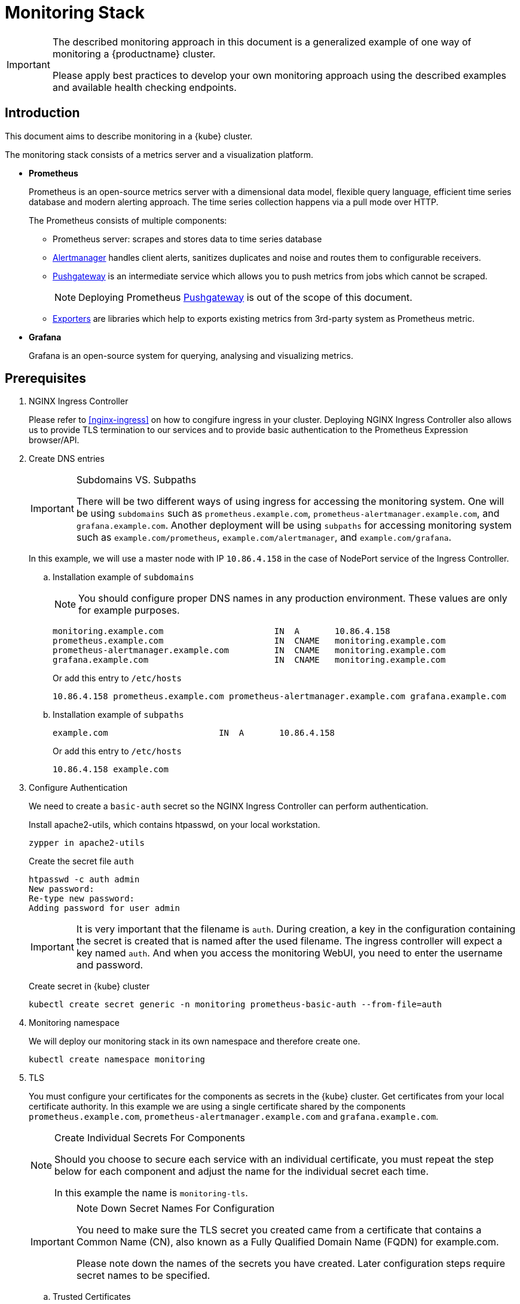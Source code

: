 = Monitoring Stack

[IMPORTANT]
====
The described monitoring approach in this document is a generalized example of one way of monitoring a {productname} cluster.

Please apply best practices to develop your own monitoring approach using the described examples and available health checking endpoints.
====

== Introduction

This document aims to describe monitoring in a {kube} cluster.

The monitoring stack consists of a metrics server and a visualization platform.

* *Prometheus*
+
Prometheus is an open-source metrics server with a dimensional data model, flexible query language, efficient time series database and modern alerting approach. The time series collection happens via a pull mode over HTTP.
+
The Prometheus consists of multiple components:
+
 ** Prometheus server: scrapes and stores data to time series database
 ** https://prometheus.io/docs/alerting/alertmanager/[Alertmanager] handles client alerts, sanitizes duplicates and noise and routes them to configurable receivers.
 ** https://prometheus.io/docs/practices/pushing/[Pushgateway] is an intermediate service which allows you to push metrics from jobs which cannot be scraped.
+
[NOTE]
====
Deploying Prometheus https://prometheus.io/docs/practices/pushing/[Pushgateway] is out of the scope of this document.
====
 ** https://prometheus.io/docs/instrumenting/exporters/[Exporters] are libraries which help to exports existing metrics from 3rd-party system as Prometheus metric.

* *Grafana*
+
Grafana is an open-source system for querying, analysing and visualizing metrics.

== Prerequisites

. NGINX Ingress Controller
+
Please refer to <<nginx-ingress>> on how to congifure ingress in your cluster. Deploying NGINX Ingress Controller also allows us to provide TLS termination to our services and to provide basic authentication to the Prometheus Expression browser/API.


. Create DNS entries
+
.Subdomains VS. Subpaths
[IMPORTANT]
====
There will be two different ways of using ingress for accessing the monitoring system.
One will be using `subdomains` such as `+prometheus.example.com+`, `+prometheus-alertmanager.example.com+`, and `+grafana.example.com+`.
Another deployment will be using `subpaths` for accessing monitoring system such as `example.com/prometheus`, `example.com/alertmanager`, and `example.com/grafana`.
====
+
In this example, we will use a master node with IP `10.86.4.158` in the case of NodePort service of the Ingress Controller.
+
.. Installation example of `subdomains`
+
NOTE: You should configure proper DNS names in any production environment.
These values are only for example purposes.
+
----
monitoring.example.com                      IN  A       10.86.4.158
prometheus.example.com                      IN  CNAME   monitoring.example.com
prometheus-alertmanager.example.com         IN  CNAME   monitoring.example.com
grafana.example.com                         IN  CNAME   monitoring.example.com
----
+
Or add this entry to `/etc/hosts`
+
----
10.86.4.158 prometheus.example.com prometheus-alertmanager.example.com grafana.example.com
----
+
.. Installation example of `subpaths`
+
----
example.com                      IN  A       10.86.4.158
----
+
Or add this entry to `/etc/hosts`
+
----
10.86.4.158 example.com
----

. Configure Authentication
+
We need to create a `basic-auth` secret so the NGINX Ingress Controller can perform authentication.
+
Install apache2-utils, which contains htpasswd, on your local workstation.
+
[source,bash]
----
zypper in apache2-utils
----
+
Create the secret file `auth`
+
[source,bash]
----
htpasswd -c auth admin
New password:
Re-type new password:
Adding password for user admin
----
+
[IMPORTANT]
====
It is very important that the filename is `auth`.
During creation, a key in the configuration containing the secret is created that is named after the used filename.
The ingress controller will expect a key named `auth`. And when you access the monitoring WebUI, you need to enter the username and password.
====
+
Create secret in {kube} cluster
+
[source,bash]
----
kubectl create secret generic -n monitoring prometheus-basic-auth --from-file=auth
----

. Monitoring namespace
+
We will deploy our monitoring stack in its own namespace and therefore create one.
+
[source,bash]
----
kubectl create namespace monitoring
----

. TLS
+
You must configure your certificates for the components as secrets in the {kube} cluster.
Get certificates from your local certificate authority.
In this example we are using a single certificate shared by the components `prometheus.example.com`, `prometheus-alertmanager.example.com` and `grafana.example.com`.
+
.Create Individual Secrets For Components
[NOTE]
====
Should you choose to secure each service with an individual certificate, you must repeat the step below for each component and adjust the name for the individual secret each time.

In this example the name is `monitoring-tls`.
====
+
.Note Down Secret Names For Configuration
[IMPORTANT]
====
You need to make sure the TLS secret you created came from a certificate that contains a Common Name (CN),
also known as a Fully Qualified Domain Name (FQDN) for example.com.

Please note down the names of the secrets you have created.
Later configuration steps require secret names to be specified.
====
+
.. Trusted Certificates
+
Please refer to <<trusted_server_certificate>> on how to sign the trusted certificate.
The `server.conf` for DNS.1 is `prometheus.example.com`, DNS.2 is `prometheus-alertmanager.example.com` and DNS.3 `grafana.example.com`.
+
Then, import your trusted certificate into the {kube} cluster.
In this example, trusted certificates are `monitoring.key` and `monitoring.crt`.
+
.. Self-signed Certificates (optional)
+
Please refer to <<self_signed_server_certificate>> on how to signed the self-sigend certificate.
The `server.conf` for DNS.1 is `+prometheus.example.com+`, DNS.2 is `+prometheus-alertmanager.example.com+` and DNS.3 `+grafana.example.com+`.
+
Then, import your self-signed certificate into the {kube} cluster.
In this example, self-signed certificates are `monitoring.key` and `monitoring.crt`.
+
.. Add TLS secret to {kube} cluster from trusted Certificates or self-signed Certificates
+
[source,bash]
----
kubectl create -n monitoring secret tls monitoring-tls  \
--key  ./monitoring.key \
--cert ./monitoring.crt
----

== Installation
.Two different examples of using ingress
[NOTE]
====
There will be two different ways of using ingress for accessing the monitoring system.
One will be using `subdomains` such as `+prometheus.example.com+`, `+prometheus-alertmanager.example.com+`, and `+grafana.example.com+`.
Another deployment will be using `subpaths` for accessing monitoring system such as `example.com/prometheus`, `example.com/alertmanager`, and `example.com/grafana`.
====

=== Installation For Subdomains
[NOTE]
====
This installation example shows how to install and configure Prometheus and Grafana using subdomains such as `prometheus.example.com`, `prometheus-alertmanager.example.com`, and `grafana.example.com`.
====

[IMPORTANT]
====
In order to provide additional security by using TLS certificates, please make sure you have the <<nginx-ingress>> installed and configured.

If you don't need TLS, you may use other methods for exposing these web services as native `LBaaS` in OpenStack, haproxy service or k8s native methods as port-forwarding or NodePort but this is out of scope of this document.
====

==== Prometheus

. Create a configuration file `prometheus-config-values.yaml`
+
We need to configure the storage for our deployment.
Choose among the options and uncomment the line in the config file.
In production environments you must configure persistent storage.

** Use an existing `PersistentVolumeClaim`
** Use a `StorageClass` (preferred)

+
----
# Alertmanager configuration
alertmanager:
  enabled: true
  ingress:
    enabled: true
    hosts:
    -  prometheus-alertmanager.example.com
    annotations:
      kubernetes.io/ingress.class: nginx
      nginx.ingress.kubernetes.io/auth-type: basic
      nginx.ingress.kubernetes.io/auth-secret: prometheus-basic-auth
      nginx.ingress.kubernetes.io/auth-realm: "Authentication Required"
    tls:
      - hosts:
        - prometheus-alertmanager.example.com
        secretName: monitoring-tls
  persistentVolume:
    enabled: true
    ## Use a StorageClass
    storageClass: my-storage-class
    ## Create a PersistentVolumeClaim of 2Gi
    size: 2Gi
    ## Use an existing PersistentVolumeClaim (my-pvc)
    #existingClaim: my-pvc

## Alertmanager is configured through alertmanager.yml. This file and any others
## listed in alertmanagerFiles will be mounted into the alertmanager pod.
## See configuration options https://prometheus.io/docs/alerting/configuration/
#alertmanagerFiles:
#  alertmanager.yml:

# Create a specific service account
serviceAccounts:
  nodeExporter:
    name: prometheus-node-exporter

# Node tolerations for node-exporter scheduling to nodes with taints
# Allow scheduling of node-exporter on master nodes
nodeExporter:
  hostNetwork: false
  hostPID: false
  podSecurityPolicy:
    enabled: true
    annotations:
      apparmor.security.beta.kubernetes.io/allowedProfileNames: runtime/default
      apparmor.security.beta.kubernetes.io/defaultProfileName: runtime/default
      seccomp.security.alpha.kubernetes.io/allowedProfileNames: runtime/default
      seccomp.security.alpha.kubernetes.io/defaultProfileName: runtime/default
  tolerations:
    - key: node-role.kubernetes.io/master
      operator: Exists
      effect: NoSchedule

# Disable Pushgateway
pushgateway:
  enabled: false

# Prometheus configuration
server:
  ingress:
    enabled: true
    hosts:
    - prometheus.example.com
    annotations:
      kubernetes.io/ingress.class: nginx
      nginx.ingress.kubernetes.io/auth-type: basic
      nginx.ingress.kubernetes.io/auth-secret: prometheus-basic-auth
      nginx.ingress.kubernetes.io/auth-realm: "Authentication Required"
    tls:
      - hosts:
        - prometheus.example.com
        secretName: monitoring-tls
  persistentVolume:
    enabled: true
    ## Use a StorageClass
    storageClass: my-storage-class
    ## Create a PersistentVolumeClaim of 8Gi
    size: 8Gi
    ## Use an existing PersistentVolumeClaim (my-pvc)
    #existingClaim: my-pvc

## Prometheus is configured through prometheus.yml. This file and any others
## listed in serverFiles will be mounted into the server pod.
## See configuration options
## https://prometheus.io/docs/prometheus/latest/configuration/configuration/
#serverFiles:
#  prometheus.yml:
----
. Add SUSE helm charts repository
+
[source,bash]
----
helm repo add suse https://kubernetes-charts.suse.com
----

. Deploy SUSE prometheus helm chart and pass our configuration values file.
+
[source,bash]
----
helm install --name prometheus suse/prometheus \
--namespace monitoring \
--values prometheus-config-values.yaml
----
+
There need to be 3 pods running (3 node-exporter pods because we have 3 nodes).
+
[source,bash]
----
kubectl -n monitoring get pod | grep prometheus
NAME                                             READY     STATUS    RESTARTS   AGE
prometheus-alertmanager-5487596d54-kcdd6         2/2       Running   0          2m
prometheus-kube-state-metrics-566669df8c-krblx   1/1       Running   0          2m
prometheus-node-exporter-jnc5w                   1/1       Running   0          2m
prometheus-node-exporter-qfwp9                   1/1       Running   0          2m
prometheus-node-exporter-sc4ls                   1/1       Running   0          2m
prometheus-server-6488f6c4cd-5n9w8               2/2       Running   0          2m
----
+
There need to be be 2 ingresses configured
+
[source,bash]
----
kubectl get ingress -n monitoring
NAME                      HOSTS                                 ADDRESS   PORTS     AGE
prometheus-alertmanager   prometheus-alertmanager.example.com             80, 443   87s
prometheus-server         prometheus.example.com                          80, 443   87s
----

. At this stage, the Prometheus Expression browser/API should be accessible, depending on your network configuration
* **NodePort**: `+https://prometheus.example.com:32443+`
* **External IPs**: `+https://prometheus.example.com+`
* **LoadBalancer**: `+https://prometheus.example.com+`

[[alertmanager_configuration_example]]
==== Alertmanager Configuration Example

The configuration sets one "receiver" to get notified by email when a node meets one of these conditions:

* Node is unschedulable
* Node runs out of disk space
* Node has memory pressure
* Node has disk pressure

The first two are critical because the node cannot accept new pods, the last two are just warnings.

The Alertmanager configuration can be added to `prometheus-config-values.yaml` by adding the `alertmanagerFiles` section.

For more information on how to configure Alertmanager, refer to link:https://prometheus.io/docs/alerting/configuration[Prometheus: Alerting - Configuration].

. Configuring Alertmanager
+
Add the `alertmanagerFiles` section to your Prometheus configuration.
+
----
alertmanagerFiles:
  alertmanager.yml:
    global:
      # The smarthost and SMTP sender used for mail notifications.
      smtp_from: alertmanager@example.com
      smtp_smarthost: smtp.example.com:587
      smtp_auth_username: admin@example.com
      smtp_auth_password: <PASSWORD>
      smtp_require_tls: true

    route:
      # The labels by which incoming alerts are grouped together.
      group_by: ['node']

      # When a new group of alerts is created by an incoming alert, wait at
      # least 'group_wait' to send the initial notification.
      # This way ensures that you get multiple alerts for the same group that start
      # firing shortly after another are batched together on the first
      # notification.
      group_wait: 30s

      # When the first notification was sent, wait 'group_interval' to send a batch
      # of new alerts that started firing for that group.
      group_interval: 5m

      # If an alert has successfully been sent, wait 'repeat_interval' to
      # resend them.
      repeat_interval: 3h

      # A default receiver
      receiver: admin-example

    receivers:
    - name: 'admin-example'
      email_configs:
      - to: 'admin@example.com'
----
. Replace the empty set of rules `rules: {}` in the `serverFiles` section of the configuration file.
+
For more information on how to configure alerts, refer to: link:https://prometheus.io/docs/alerting/notification_examples/[Prometheus: Alerting - Notification Template Examples]
+
----
serverFiles:
  alerts: {}
  rules:
    groups:
    - name: caasp.node.rules
      rules:
      - alert: NodeIsNotReady
        expr: kube_node_status_condition{condition="Ready",status="false"} == 1 or kube_node_status_condition{condition="Ready",status="unknown"} == 1
        for: 1m
        labels:
          severity: critical
        annotations:
          description: '{{ $labels.node }} is not ready'
      - alert: NodeIsOutOfDisk
        expr: kube_node_status_condition{condition="OutOfDisk",status="true"} == 1
        labels:
          severity: critical
        annotations:
          description: '{{ $labels.node }} has insufficient free disk space'
      - alert: NodeHasDiskPressure
        expr: kube_node_status_condition{condition="DiskPressure",status="true"} == 1
        labels:
          severity: warning
        annotations:
          description: '{{ $labels.node }} has insufficient available disk space'
      - alert: NodeHasInsufficientMemory
        expr: kube_node_status_condition{condition="MemoryPressure",status="true"} == 1
        labels:
          severity: warning
        annotations:
          description: '{{ $labels.node }} has insufficient available memory'
----
. To apply the changed configuration, run:
+
----
helm upgrade prometheus suse/prometheus --namespace monitoring --values prometheus-config-values.yaml
----
. You should now be able to see your Alertmanager, depending on your network configuration
* **NodePort**: `+https://prometheus-alertmanager.example.com:32443+`
* **External IPs**: `+https://prometheus-alertmanager.example.com+`
* **LoadBalancer**: `+https://prometheus-alertmanager.example.com+`

==== Grafana

Starting from Grafana 5.0, it is possible to dynamically provision the data sources and dashboards via files.
In a {kube} cluster, these files are provided via the utilization of `ConfigMap`, editing a `ConfigMap` will result by the modification of the configuration without having to delete/recreate the pod.

. Configure Grafana provisioning
+
Create the default datasource configuration file `grafana-datasources.yaml` which point to our Prometheus server
+
----
kind: ConfigMap
apiVersion: v1
metadata:
  name: grafana-datasources
  namespace: monitoring
  labels:
     grafana_datasource: "1"
data:
  datasource.yaml: |-
    apiVersion: 1
    deleteDatasources:
      - name: Prometheus
        orgId: 1
    datasources:
    - name: Prometheus
      type: prometheus
      url: http://prometheus-server.monitoring.svc.cluster.local:80
      access: proxy
      orgId: 1
      isDefault: true
----

. Create the `ConfigMap` in {kube} cluster
+
[source,bash]
----
kubectl create -f grafana-datasources.yaml
----

. Configure storage for the deployment
+
Choose among the options and uncomment the line in the config file.
In production environments you must configure persistent storage.

** Use an existing `PersistentVolumeClaim`
** Use a `StorageClass` (preferred)
+
Create a file `grafana-config-values.yaml` with the appropriate values
+
----
# Configure admin password
adminPassword: <PASSWORD>

# Ingress configuration
ingress:
  enabled: true
  annotations:
    kubernetes.io/ingress.class: nginx
  hosts:
    - grafana.example.com
  tls:
    - hosts:
      - grafana.example.com
      secretName: monitoring-tls

# Configure persistent storage
persistence:
  enabled: true
  accessModes:
    - ReadWriteOnce
  ## Use a StorageClass
  storageClassName: my-storage-class
  ## Create a PersistentVolumeClaim of 10Gi
  size: 10Gi
  ## Use an existing PersistentVolumeClaim (my-pvc)
  #existingClaim: my-pvc

# Enable sidecar for provisioning
sidecar:
  datasources:
    enabled: true
    label: grafana_datasource
  dashboards:
    enabled: true
    label: grafana_dashboard
----

. Add SUSE helm charts repository
+
[source,bash]
----
helm repo add suse https://kubernetes-charts.suse.com
----
. Deploy SUSE grafana helm chart and pass our configuration values file
+
[source,bash]
----
helm install --name grafana suse/grafana \
--namespace monitoring \
--values grafana-config-values.yaml
----

. The result should be a running Grafana pod
+
[source,bash]
----
kubectl -n monitoring get pod | grep grafana
NAME                                             READY     STATUS    RESTARTS   AGE
grafana-dbf7ddb7d-fxg6d                          3/3       Running   0          2m
----

. At this stage, Grafana should be accessible, depending on your network configuration

* **NodePort**: `+https://grafana.example.com:32443+`
* **External IPs**: `+https://grafana.example.com+`
* **LoadBalancer**: `+https://grafana.example.com+`

. Now you can add Grafana dashboards.

[[adding_grafana_dashboards]]
==== Adding Grafana Dashboards

There are three ways to add dashboards to Grafana:

* Deploy an existing dashboard from link:https://grafana.com/dashboards[Grafana dashboards]
  . Open the deployed Grafana in your browser and log in.
  . On the home page of Grafana, hover your mousecursor over the + button on the left sidebar and click on the import menuitem.
  . Select an existing dashboard for your purpose from Grafana dashboards. Copy the URL to the clipboard.
  . Paste the URL (for example) `+https://grafana.com/dashboards/3131+` into the first input field to import the "Kubernetes All Nodes" Grafana Dashboard.
After pasting in the url, the view will change to another form.
  . Now select the "Prometheus" datasource in the `prometheus` field and click on the import button.
  . The browser will redirect you to your newly created dashboard.

* Use our link:https://github.com/SUSE/caasp-monitoring[pre-built dashboards] to monitor the {productname} system

+
[source,bash]
----
# monitor SUSE CaaS Platform cluster
kubectl apply -f https://raw.githubusercontent.com/SUSE/caasp-monitoring/master/grafana-dashboards-caasp-cluster.yaml
# monitor etcd
kubectl apply -f https://raw.githubusercontent.com/SUSE/caasp-monitoring/master/grafana-dashboards-caasp-etcd-cluster.yaml
# monitor namespaces
kubectl apply -f https://raw.githubusercontent.com/SUSE/caasp-monitoring/master/grafana-dashboards-caasp-namespaces.yaml
----

* Build your own dashboard
  Deploy your own dashboard by configuration file containing the dashboard definition.

. Create your dashboard definition file as a `ConfigMap`, for example `grafana-dashboards-caasp-cluster.yaml`.
+
----
---
apiVersion: v1
kind: ConfigMap
metadata:
  name: grafana-dashboards-caasp-cluster
  namespace: monitoring
  labels:
     grafana_dashboard: "1"
data:
  caasp-cluster.json: |-
    {
      "__inputs": [
        {
          "name": "DS_PROMETHEUS",
          "label": "Prometheus",
          "description": "",
          "type": "datasource",
          "pluginId": "prometheus",
          "pluginName": "Prometheus"
        }
      ],
      "__requires": [
        {
          "type": "grafana",
[...]
continues with definition of dashboard JSON
[...]
----

. Apply the `ConfigMap` to the cluster.
+
[source,bash]
----
kubectl apply -f grafana-dashboards-caasp-cluster.yaml
----

=== Installation For Subpaths

[NOTE]
====
This installation example shows how to install and configure Prometheus and Grafana using subpaths such as example.com/prometheus, example.com/alertmanager, and example.com/grafana.
====

[IMPORTANT]
====
Overlapped instructions from subdomains will be omitted. Refer to the instruction from subdomains.
====

==== Prometheus

. Create a configuration file `prometheus-config-values.yaml`
+
We need to configure the storage for our deployment.
Choose among the options and uncomment the line in the config file.
In production environments you must configure persistent storage.

** Use an existing `PersistentVolumeClaim`
** Use a `StorageClass` (preferred)
** Disable ingresses
** Add the external url at which the server can be accessed
+
----
# Alertmanager configuration
alertmanager:
  enabled: true
  ingress:
    enabled: false
  persistentVolume:
    enabled: true
    ## Use a StorageClass
    storageClass: my-storage-class
    ## Create a PersistentVolumeClaim of 2Gi
    size: 2Gi
    ## Use an existing PersistentVolumeClaim (my-pvc)
    #existingClaim: my-pvc

## Alertmanager is configured through alertmanager.yml. This file and any others
## listed in alertmanagerFiles will be mounted into the alertmanager pod.
## See configuration options https://prometheus.io/docs/alerting/configuration/
#alertmanagerFiles:
#  alertmanager.yml:

# Create a specific service account
serviceAccounts:
  nodeExporter:
    name: prometheus-node-exporter

# Node tolerations for node-exporter scheduling to nodes with taints
# Allow scheduling of node-exporter on master nodes
nodeExporter:
  hostNetwork: false
  hostPID: false
  podSecurityPolicy:
    enabled: true
    annotations:
      apparmor.security.beta.kubernetes.io/allowedProfileNames: runtime/default
      apparmor.security.beta.kubernetes.io/defaultProfileName: runtime/default
      seccomp.security.alpha.kubernetes.io/allowedProfileNames: runtime/default
      seccomp.security.alpha.kubernetes.io/defaultProfileName: runtime/default
  tolerations:
    - key: node-role.kubernetes.io/master
      operator: Exists
      effect: NoSchedule

# Disable Pushgateway
pushgateway:
  enabled: false

# Prometheus configuration
server:
  baseURL: https://example.com:32443/prometheus
  prefixURL: /prometheus
  ingress:
    enabled: false
  persistentVolume:
    enabled: true
    ## Use a StorageClass
    storageClass: my-storage-class
    ## Create a PersistentVolumeClaim of 8Gi
    size: 8Gi
    ## Use an existing PersistentVolumeClaim (my-pvc)
    #existingClaim: my-pvc

## Prometheus is configured through prometheus.yml. This file and any others
## listed in serverFiles will be mounted into the server pod.
## See configuration options
## https://prometheus.io/docs/prometheus/latest/configuration/configuration/
#serverFiles:
#  prometheus.yml:
----
. Add SUSE helm charts repository
+
[source,bash]
----
helm repo add suse https://kubernetes-charts.suse.com
----
+
. Deploy SUSE prometheus helm chart and pass our configuration values file.
+
[source,bash]
----
helm install --name prometheus suse/prometheus \
--namespace monitoring \
--values prometheus-config-values.yaml
----
+
There need to be 3 pods running (3 node-exporter pods because we have 3 nodes).
+
[source,bash]
----
kubectl -n monitoring get pod | grep prometheus
NAME                                             READY     STATUS    RESTARTS   AGE
prometheus-alertmanager-5487596d54-kcdd6         2/2       Running   0          2m
prometheus-kube-state-metrics-566669df8c-krblx   1/1       Running   0          2m
prometheus-node-exporter-jnc5w                   1/1       Running   0          2m
prometheus-node-exporter-qfwp9                   1/1       Running   0          2m
prometheus-node-exporter-sc4ls                   1/1       Running   0          2m
prometheus-server-6488f6c4cd-5n9w8               2/2       Running   0          2m
----

==== Alertmanager Configuration Example
Refer to <<alertmanager_configuration_example>>

==== Grafana

Starting from Grafana 5.0, it is possible to dynamically provision the data sources and dashboards via files.
In {kube} cluster, these files are provided via the utilization of `ConfigMap`, editing a `ConfigMap` will result by the modification of the configuration without having to delete/recreate the pod.

. Configure Grafana provisioning
+
Create the default datasource configuration file `grafana-datasources.yaml` which point to our Prometheus server
+
----
---
kind: ConfigMap
apiVersion: v1
metadata:
  name: grafana-datasources
  namespace: monitoring
  labels:
     grafana_datasource: "1"
data:
  datasource.yaml: |-
    apiVersion: 1
    deleteDatasources:
      - name: Prometheus
        orgId: 1
    datasources:
    - name: Prometheus
      type: prometheus
      url: http://prometheus-server.monitoring.svc.cluster.local:80
      access: proxy
      orgId: 1
      isDefault: true
----

. Create the `ConfigMap` in {kube} cluster
+
[source,bash]
----
kubectl create -f grafana-datasources.yaml
----

. Configure storage for the deployment
+
Choose among the options and uncomment the line in the config file.
In production environments you must configure persistent storage.

** Use an existing `PersistentVolumeClaim`
** Use a `StorageClass` (preferred)
** Disable ingress
** Add the subpath to the end of this URL setting.
+
Create a file `grafana-config-values.yaml` with the appropriate values
+
----
# Configure admin password
adminPassword: <PASSWORD>

# Ingress configuration
ingress:
  enabled: false

# subpath for grafana
grafana.ini:
  server:
    root_url: https://example.com:32443/grafana

# Configure persistent storage
persistence:
  enabled: true
  accessModes:
    - ReadWriteOnce
  ## Use a StorageClass
  storageClassName: my-storage-class
  ## Create a PersistentVolumeClaim of 10Gi
  size: 10Gi
  ## Use an existing PersistentVolumeClaim (my-pvc)
  #existingClaim: my-pvc

# Enable sidecar for provisioning
sidecar:
  datasources:
    enabled: true
    label: grafana_datasource
  dashboards:
    enabled: true
    label: grafana_dashboard
----

. Add SUSE helm charts repository
+
[source,bash]
----
helm repo add suse https://kubernetes-charts.suse.com
----
. Deploy SUSE grafana helm chart and pass our configuration values file
+
[source,bash]
----
helm install --name grafana suse/grafana \
--namespace monitoring \
--values grafana-config-values.yaml
----

. The result should be a running Grafana pod
+
[source,bash]
----
kubectl -n monitoring get pod | grep grafana
NAME                                             READY     STATUS    RESTARTS   AGE
grafana-dbf7ddb7d-fxg6d                          3/3       Running   0          2m
----

==== Ingress
. Configure Ingress for Prometheus
Create a file `prometheus-ingress.yaml`
+
----
apiVersion: networking.k8s.io/v1beta1
kind: Ingress
metadata:
  name: prometheus-ingress
  namespace: monitoring
  annotations:
    kubernetes.io/ingress.class: nginx
    nginx.ingress.kubernetes.io/auth-type: basic
    nginx.ingress.kubernetes.io/auth-secret: prometheus-basic-auth
    nginx.ingress.kubernetes.io/auth-realm: "Authentication Required"
spec:
  tls:
    - hosts:
      - example.com
      secretName: monitoring-tls
  rules:
  - host: example.com
    http:
      paths:
      - path: /prometheus
        backend:
          serviceName: prometheus-server
          servicePort: 80
----
Deploy the prometheus ingress file
+
[source,bash]
----
kubectl apply -f prometheus-ingress.yaml
----
Verify the prometheus ingress
+
[source,bash]
----
kubectl -n monitoring get ingress | grep prometheus
NAME                         HOSTS         ADDRESS   PORTS     AGE
prometheus-ingress           example.com             80, 443   11s
----

. Configure Ingress for Alertmanager and Grafana
Create a file `alertmanager-grafana-ingress.yaml`
+
----
apiVersion: networking.k8s.io/v1beta1
kind: Ingress
metadata:
  name: alertmanager-grafana-ingress
  namespace: monitoring
  annotations:
    kubernetes.io/ingress.class: nginx
    nginx.ingress.kubernetes.io/auth-type: basic
    nginx.ingress.kubernetes.io/auth-secret: prometheus-basic-auth
    nginx.ingress.kubernetes.io/auth-realm: "Authentication Required"
    nginx.ingress.kubernetes.io/rewrite-target: /
spec:
  tls:
    - hosts:
      - example.com
      secretName: monitoring-tls
  rules:
  - host: example.com
    http:
      paths:
      - path: /alertmanager
        backend:
          serviceName: prometheus-alertmanager
          servicePort: 80

      - path: /grafana
        backend:
          serviceName: grafana
          servicePort: 80
----
Deploy the alertmanager and grafana ingress file
+
[source,bash]
----
kubectl apply -f alertmanager-grafana-ingress.yaml
----
Verify the alertmanager and grafana ingress
+
[source,bash]
----
kubectl -n monitoring get ingress | grep grafana
NAME                          HOSTS         ADDRESS   PORTS     AGE
alertmanager-grafana-ingress  example.com             80, 443   11s
----

. Access Prometheus, Alertmanager, and Grafana
+
At this stage, the Prometheus Expression browser/API, Alertmanager, and Grafana should be accessible, depending on your network configuration
+
* Prometheus Expression browser/API
** **NodePort**: `+https://example.com:32443/prometheus+`
** **External IPs**: `+https://example.com/prometheus+`
** **LoadBalancer**: `+https://example.com/prometheus+`
+
* Alertmanager
** **NodePort**: `+https://example.com:32443/alertmanger+`
** **External IPs**: `+https://example.com/alertmanger+`
** **LoadBalancer**: `+https://example.com/alertmanger+`
+
* Grafana
** **NodePort**: `+https://example.com:32443/grafana+`
** **External IPs**: `+https://example.com/grafana+`
** **LoadBalancer**: `+https://example.com/grafana+`

. Now you can add Grafana dashboards.

==== Adding Grafana Dashboards
Refer to <<adding_grafana_dashboards>>

== Monitoring

=== Prometheus Jobs

The Prometheus SUSE helm chart includes the following predefined jobs that will scrapes metrics from these jobs using service discovery.

* prometheus: Get metrics from prometheus server
* kubernetes-apiservers: Get metrics from {kube} apiserver
* kubernetes-nodes: Get metrics from {kube} nodes
* kubernetes-nodes-cadvisor: Get {kubedoc}tasks/debug-application-cluster/resource-usage-monitoring/#cadvisor[cAdvisor] metrics reported from {kube} cluster
* kubernetes-service-endpoints: Get metrics from Services which have annotation `prometheus.io/scrape=true` in the metadata
* kubernetes-pods: Get metrics from Pods which have annotation `prometheus.io/port=true` in the metadata

If you wanna monitor new pods and services, you don't need to change `prometheus.yaml` but add annotation `prometheus.io/scrape=true`, `prometheus.io/port=<TARGET_PORT>` and `prometheus.io/path=<METRIC_ENDPOINT>` to your pods and services metadata. Prometheus will automatically scraped the target.

=== ETCD Cluster

ETCD server expose metrics on `/metrics` endpoint. Prometheus jobs does not scrapes it by default. Edit `prometheus.yaml` if you wanna monitor etcd cluster. Since etcd cluster run in https, so we need certificate to access the endpoint.

. At one of the master node, create etcd certificate to secret in monitoring namespace
+
[source,bash]
----
cd /etc/kubernetes

kubectl --kubeconfig=admin.conf -n monitoring create secret generic etcd-certs --from-file=/etc/kubernetes/pki/etcd/ca.crt --from-file=/etc/kubernetes/pki/etcd/healthcheck-client.crt --from-file=/etc/kubernetes/pki/etcd/healthcheck-client.key
----

. Edit the configuration file `prometheus-config-values.yaml`, add `extraSecretMounts` part
+
----
# Alertmanager configuration
alertmanager:
  enabled: true
  ingress:
    enabled: true
    hosts:
    -  prometheus-alertmanager.example.com
    annotations:
      kubernetes.io/ingress.class: nginx
      nginx.ingress.kubernetes.io/auth-type: basic
      nginx.ingress.kubernetes.io/auth-secret: prometheus-basic-auth
      nginx.ingress.kubernetes.io/auth-realm: "Authentication Required"
    tls:
      - hosts:
        - prometheus-alertmanager.example.com
        secretName: monitoring-tls
  persistentVolume:
    enabled: true
    ## Use a StorageClass
    storageClass: my-storage-class
    ## Create a PersistentVolumeClaim of 2Gi
    size: 2Gi
    ## Use an existing PersistentVolumeClaim (my-pvc)
    #existingClaim: my-pvc

## Alertmanager is configured through alertmanager.yml. This file and any others
## listed in alertmanagerFiles will be mounted into the alertmanager pod.
## See configuration options https://prometheus.io/docs/alerting/configuration/
#alertmanagerFiles:
#  alertmanager.yml:

# Create a specific service account
serviceAccounts:
  nodeExporter:
    name: prometheus-node-exporter

# Node tolerations for node-exporter scheduling to nodes with taints
# Allow scheduling of node-exporter on master nodes
nodeExporter:
  hostNetwork: false
  hostPID: false
  podSecurityPolicy:
    enabled: true
    annotations:
      apparmor.security.beta.kubernetes.io/allowedProfileNames: runtime/default
      apparmor.security.beta.kubernetes.io/defaultProfileName: runtime/default
      seccomp.security.alpha.kubernetes.io/allowedProfileNames: runtime/default
      seccomp.security.alpha.kubernetes.io/defaultProfileName: runtime/default
  tolerations:
    - key: node-role.kubernetes.io/master
      operator: Exists
      effect: NoSchedule

# Disable Pushgateway
pushgateway:
  enabled: false

# Prometheus configuration
server:
  ingress:
    enabled: true
    hosts:
    - prometheus.example.com
    annotations:
      kubernetes.io/ingress.class: nginx
      nginx.ingress.kubernetes.io/auth-type: basic
      nginx.ingress.kubernetes.io/auth-secret: prometheus-basic-auth
      nginx.ingress.kubernetes.io/auth-realm: "Authentication Required"
    tls:
      - hosts:
        - prometheus.example.com
        secretName: monitoring-tls
  persistentVolume:
    enabled: true
    ## Use a StorageClass
    storageClass: my-storage-class
    ## Create a PersistentVolumeClaim of 8Gi
    size: 8Gi
    ## Use an existing PersistentVolumeClaim (my-pvc)
    #existingClaim: my-pvc
  ## Additional Prometheus server Secret mounts
  # Defines additional mounts with secrets. Secrets must be manually created in the namespace.
  extraSecretMounts:
  - name: etcd-certs
    mountPath: /etc/secrets
    secretName: etcd-certs
    readOnly: true

## Prometheus is configured through prometheus.yml. This file and any others
## listed in serverFiles will be mounted into the server pod.
## See configuration options
## https://prometheus.io/docs/prometheus/latest/configuration/configuration/
#serverFiles:
#  prometheus.yml:
----
. Upgrade prometheus helm deployment
+
[source,bash]
----
helm upgrade prometheus suse/prometheus \
--namespace monitoring \
--values prometheus-config-values.yaml
----
. First get all etcd cluster private IP address.
+
[source,bash]
----
kubectl get pods -n kube-system -l component=etcd -o wide
NAME           READY   STATUS    RESTARTS   AGE   IP             NODE      NOMINATED NODE   READINESS GATES
etcd-master0   1/1     Running   2          21h   192.168.0.6    master0   <none>           <none>
etcd-master1   1/1     Running   2          21h   192.168.0.20   master1   <none>           <none>
----
. Add new job for etcd, change the target ip address as your environment and change the target numbers if you have different etcd cluster members.
[source,bash]
+
----
kubectl edit -n monitoring configmap prometheus-server
----
+
----
scrape_configs:
  - job_name: etcd
    static_configs:
    - targets: ['192.168.0.6:2379','192.168.0.20:2379']
    scheme: https
    tls_config:
      ca_file: /etc/secrets/ca.crt
      cert_file: /etc/secrets/healthcheck-client.crt
      key_file: /etc/secrets/healthcheck-client.key
----
. Save the new configmap, the prometheus server will auto reload new configmap.
